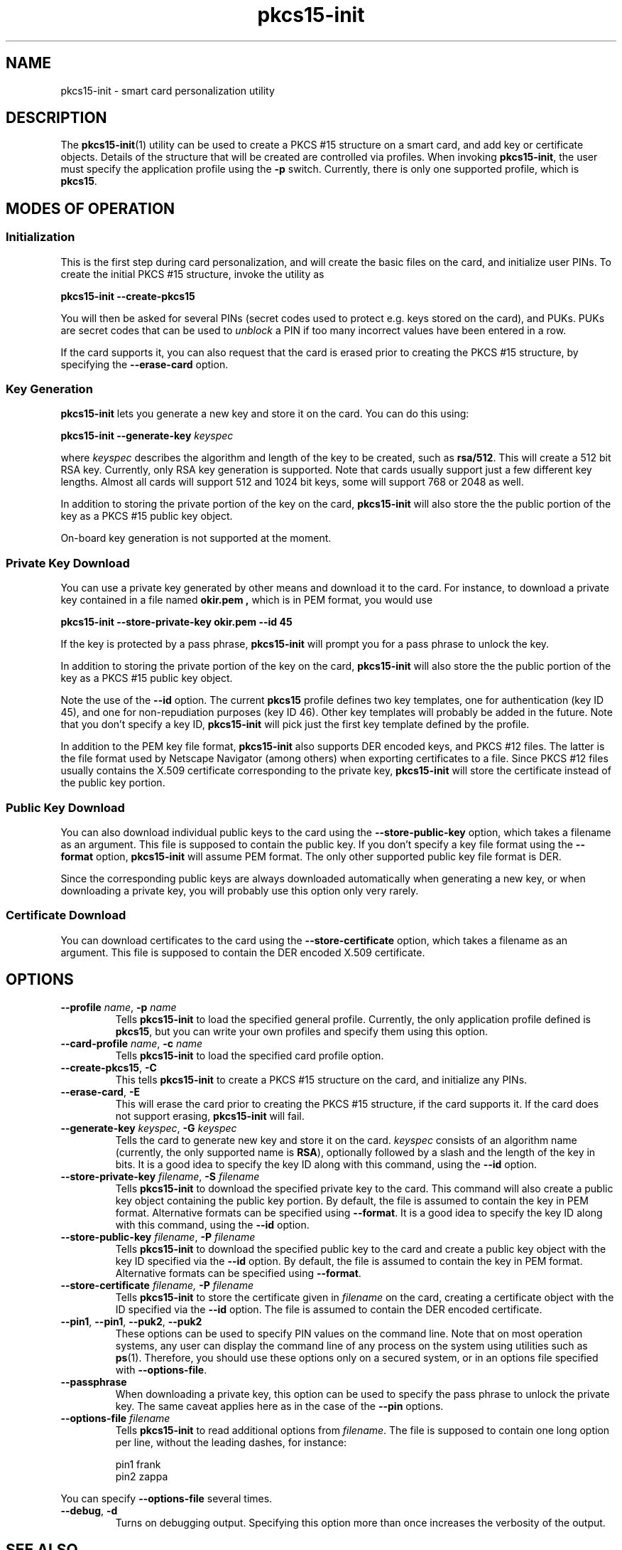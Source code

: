 .PU
.ds nm \fBpkcs15-init\fR
.TH pkcs15-init 1 "" "" OpenSC
.SH NAME
pkcs15-init \- smart card personalization utility
.SH DESCRIPTION
The \*(nm(1) utility can be used to create a PKCS #15
structure on a smart card, and add key or certificate
objects. Details of the structure that will be created
are controlled via profiles. When invoking \*(nm,
the user must specify the application profile using the
.B \-p
switch. Currently, there is only one supported profile,
which is
.BR pkcs15 .
.SH MODES OF OPERATION
.SS Initialization
This is the first step during card personalization, and
will create the basic files on the card, and initialize
user PINs. To create the initial PKCS #15 structure,
invoke the utility as
.PP
.B "   pkcs15-init --create-pkcs15
.PP
You will then be asked for several PINs (secret codes used to protect
e.g. keys stored on the card), and PUKs. PUKs are secret codes that can
be used to
.I unblock
a PIN if too many incorrect values have been entered in a row.
.PP
If the card supports it, you can also request that the card is erased
prior to creating the PKCS #15 structure, by specifying the
.B --erase-card
option.
.SS Key Generation
\*(nm lets you generate a new key and store it on the card.
You can do this using:
.PP
.BI "   pkcs15-init --generate-key " keyspec
.PP
where
.I keyspec
describes the algorithm and length of the key to be created,
such as
.BR rsa/512 .
This will create a 512 bit RSA key. Currently, only RSA key
generation is supported. Note that cards usually support just
a few different key lengths. Almost all cards will support
512 and 1024 bit keys, some will support 768 or 2048 as well.
.PP
In addition to storing the private portion of the key on the
card, \*(nm will also store the the public portion of the key
as a PKCS #15 public key object.
.PP
On-board key generation is not supported at the moment.
.SS Private Key Download
You can use a private key generated by other means and download
it to the card. For instance, to download a private key contained
in a file named
.B okir.pem ,
which is in PEM format, you would use
.PP
.B  "    pkcs15-init --store-private-key okir.pem --id 45
.PP
If the key is protected by a pass phrase, \*(nm will prompt
you for a pass phrase to unlock the key.
.PP
In addition to storing the private portion of the key on the
card, \*(nm will also store the the public portion of the key
as a PKCS #15 public key object.
.PP
Note the use of the
.B --id
option. The current
.B pkcs15
profile defines two key templates, one for authentication (key ID 45),
and one for non-repudiation purposes (key ID 46). Other key
templates will probably be added in the future. Note that you don't
specify a key ID, \*(nm will pick just the first key template
defined by the profile.
.PP
In addition to the PEM key file format, \*(nm also supports DER encoded
keys, and PKCS #12 files. The latter is the file format used by
Netscape Navigator (among others) when exporting certificates to
a file. Since PKCS #12 files usually contains the X.509 certificate
corresponding to the private key, \*(nm will store the certificate
instead of the public key portion.
.SS Public Key Download
You can also download individual public keys to the card using
the
.B \-\-store-public-key
option, which takes a filename as an argument. This file is supposed
to contain the public key. If you don't specify a key file format
using the
.B \-\-format
option, \*(nm will assume PEM format.
The only other supported public key file format is DER.
.PP
Since the corresponding public keys are always downloaded
automatically when generating a new key, or when downloading a
private key, you will probably use this option only very rarely.
.SS Certificate Download
You can download certificates to the card using the
.B \-\-store-certificate
option, which takes a filename as an argument. This file is supposed
to contain the DER encoded X.509 certificate.
.SH OPTIONS
.TP
.BR \-\-profile " \fIname\fP, " \-p " \fIname\fP"
Tells \*(nm to load the specified general profile. Currently, the
only application profile defined is
.BR pkcs15 ,
but you can write your own profiles and specify them using this
option.
.TP
.BR \-\-card-profile " \fIname\fP, " \-c " \fIname\fP"
Tells \*(nm to load the specified card profile option.
.TP
.BR \-\-create-pkcs15 ", " \-C
This tells \*(nm to create a PKCS #15 structure on the card, and
initialize any PINs.
.TP
.BR \-\-erase-card ", " \-E
This will erase the card prior to creating the PKCS #15 structure,
if the card supports it. If the card does not support erasing,
\*(nm will fail.
.TP
.BR \-\-generate-key " \fIkeyspec\fP, " \-G " \fIkeyspec\fP
Tells the card to generate new key and store it on the card.
.I keyspec
consists of an algorithm name (currently, the only supported
name is
.BR RSA ),
optionally followed by a slash and the length of the key in bits.
It is a good idea to specify the key ID along with this
command, using the
.BR \-\-id " option.
.TP
.BR \-\-store-private-key " \fIfilename\fP, " -S " \fIfilename\fP"
Tells \*(nm to download the specified private key to the card.
This command will also create a public key object containing
the public key portion.
By default, the file is assumed to contain the key in PEM format.
Alternative formats can be specified using
.BR \-\-format .
It is a good idea to specify the key ID along with this
command, using the
.BR \-\-id " option.
.TP
.BR \-\-store-public-key " \fIfilename\fP, " -P " \fIfilename\fP"
Tells \*(nm to download the specified public key to the card
and create a public key object with the key ID specified via the
.BR \-\-id " option.
By default, the file is assumed to contain the key in PEM format.
Alternative formats can be specified using
.BR \-\-format .
.TP
.BR \-\-store-certificate " \fIfilename\fX, " -P " \fIfilename\fP"
Tells \*(nm to store the certificate given in
.I filename
on the card, creating a certificate object with the ID specified
via the 
.BR \-\-id " option. The file is assumed to contain the
DER encoded certificate.
.TP
.BR \-\-pin1 ", " \-\-pin1 ", " \-\-puk2 ", " \-\-puk2
These options can be used to specify PIN values on the
command line. Note that on most operation systems, any
user can display the command line of any process on the
system using utilities such as
.BR ps (1).
Therefore, you should use these options only on a secured
system, or in an options file specified with
.BR \-\-options-file .
.TP
.BR \-\-passphrase
When downloading a private key,
this option can be used to specify the pass phrase to unlock
the private key. The same caveat applies here as in the
case of the
.B \-\-pin
options.
.TP
.BI \-\-options-file " filename"
Tells \*(nm to read additional options from
.IR filename .
The file is supposed to contain one long option per line, without
the leading dashes, for instance:
.IP
.nf
  pin1          frank
  pin2          zappa
.fi
.PP
You can specify
.B \-\-options-file
several times.
.TP
.BR \-\-debug ", " \-d
Turns on debugging output. Specifying this option more than once
increases the verbosity of the output.
.SH SEE ALSO
.BR pkcs15-profile (5) .
.SH AUTHORS
\*(nm was written by Olaf Kirch <okir@lst.de>
